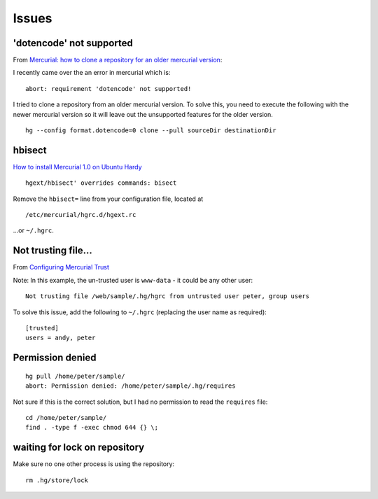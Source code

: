 Issues
******

'dotencode' not supported
=========================

From `Mercurial: how to clone a repository for an older mercurial version`_:

I recently came over the an error in mercurial which is:

::

  abort: requirement 'dotencode' not supported!

I tried to clone a repository from an older mercurial version.  To solve this,
you need to execute the following with the newer mercurial version so it will
leave out the unsupported features for the older version.

::

  hg --config format.dotencode=0 clone --pull sourceDir destinationDir

hbisect
=======

`How to install Mercurial 1.0 on Ubuntu Hardy`_

::

  hgext/hbisect' overrides commands: bisect

Remove the ``hbisect=`` line from your configuration file, located at

::

  /etc/mercurial/hgrc.d/hgext.rc

...or ``~/.hgrc``.

Not trusting file...
====================

From `Configuring Mercurial Trust`_

Note: In this example, the un-trusted user is ``www-data`` - it could be
any other user:

::

  Not trusting file /web/sample/.hg/hgrc from untrusted user peter, group users

To solve this issue, add the following to ``~/.hgrc`` (replacing the user name
as required):

::

  [trusted]
  users = andy, peter

Permission denied
=================

::

  hg pull /home/peter/sample/
  abort: Permission denied: /home/peter/sample/.hg/requires

Not sure if this is the correct solution, but I had no permission to read the
``requires`` file::

  cd /home/peter/sample/
  find . -type f -exec chmod 644 {} \;

waiting for lock on repository
==============================

Make sure no one other process is using the repository:

::

  rm .hg/store/lock


.. _`Configuring Mercurial Trust`: http://mercurial.selenic.com/wiki/Trust
.. _`How to install Mercurial 1.0 on Ubuntu Hardy`: http://www.saltycrane.com/blog/2008/04/how-to-install-mercurial-10-on-ubuntu/
.. _`Mercurial: how to clone a repository for an older mercurial version`: https://sites.google.com/site/markusscharnowski/blog/mercurialhowtoclonearepositoryforanoldermercurialversion
